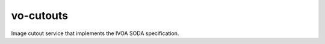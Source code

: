.. px-app:: vo-cutouts

##########
vo-cutouts
##########

Image cutout service that implements the IVOA SODA specification.

.. jinja:: vo-cutouts
   :file: applications/_summary.rst.jinja

.. Guides
.. ======
..
.. .. toctree::
..    :maxdepth: 1
